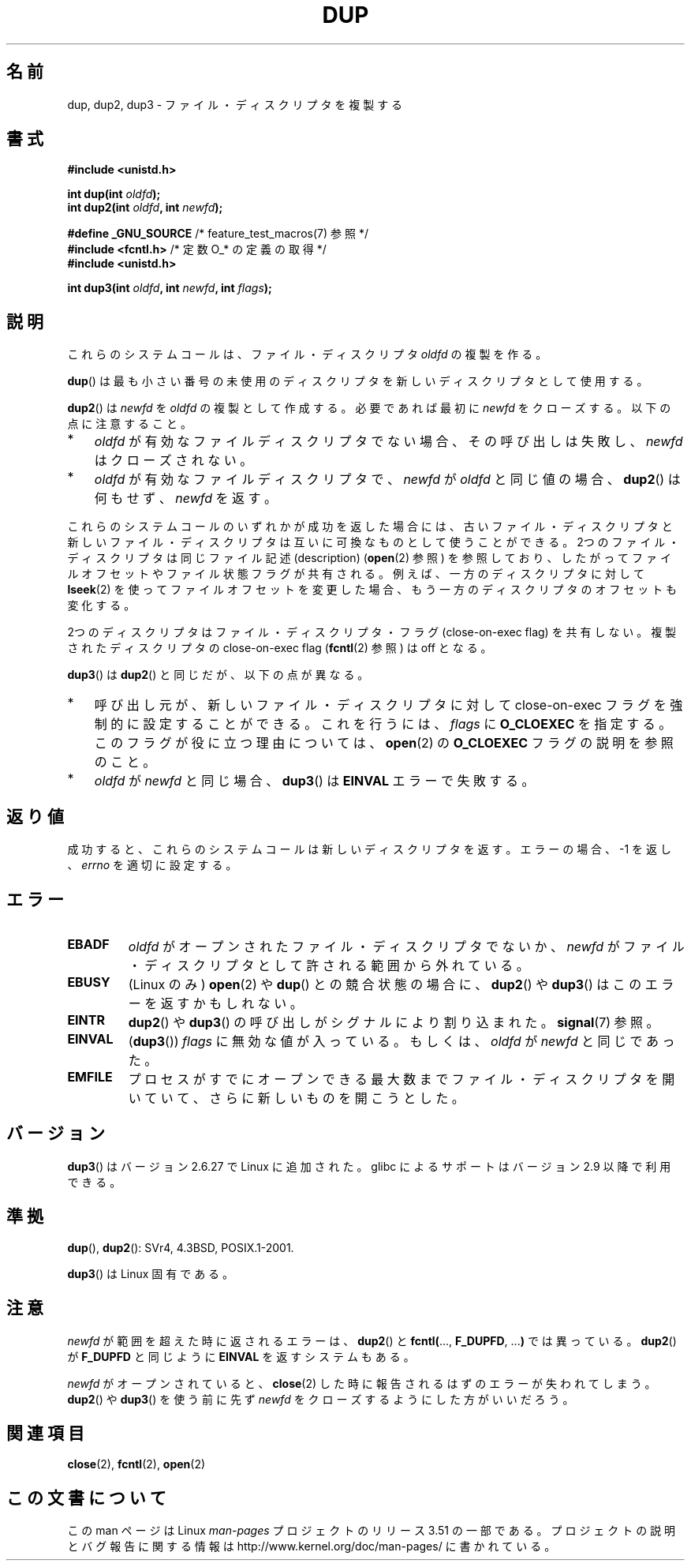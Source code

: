 .\" This manpage is Copyright (C) 1992 Drew Eckhardt;
.\" and Copyright (C) 1993 Michael Haardt, Ian Jackson.
.\" and Copyright (C) 2005, 2008 Michael Kerrisk <mtk.manpages@gmail.com>
.\"
.\" %%%LICENSE_START(VERBATIM)
.\" Permission is granted to make and distribute verbatim copies of this
.\" manual provided the copyright notice and this permission notice are
.\" preserved on all copies.
.\"
.\" Permission is granted to copy and distribute modified versions of this
.\" manual under the conditions for verbatim copying, provided that the
.\" entire resulting derived work is distributed under the terms of a
.\" permission notice identical to this one.
.\"
.\" Since the Linux kernel and libraries are constantly changing, this
.\" manual page may be incorrect or out-of-date.  The author(s) assume no
.\" responsibility for errors or omissions, or for damages resulting from
.\" the use of the information contained herein.  The author(s) may not
.\" have taken the same level of care in the production of this manual,
.\" which is licensed free of charge, as they might when working
.\" professionally.
.\"
.\" Formatted or processed versions of this manual, if unaccompanied by
.\" the source, must acknowledge the copyright and authors of this work.
.\" %%%LICENSE_END
.\"
.\" Modified 1993-07-21, Rik Faith <faith@cs.unc.edu>
.\" Modified 1994-08-21, Michael Chastain <mec@shell.portal.com>:
.\"   Fixed typoes.
.\" Modified 1997-01-31, Eric S. Raymond <esr@thyrsus.com>
.\" Modified 2002-09-28, aeb
.\" 2009-01-12, mtk, reordered text in DESCRIPTION and added some
.\"     details for dup2().
.\" 2008-10-09, mtk: add description of dup3()
.\"
.\"*******************************************************************
.\"
.\" This file was generated with po4a. Translate the source file.
.\"
.\"*******************************************************************
.TH DUP 2 2012\-02\-14 Linux "Linux Programmer's Manual"
.SH 名前
dup, dup2, dup3 \- ファイル・ディスクリプタを複製する
.SH 書式
.nf
\fB#include <unistd.h>\fP
.sp
\fBint dup(int \fP\fIoldfd\fP\fB);\fP
\fBint dup2(int \fP\fIoldfd\fP\fB, int \fP\fInewfd\fP\fB);\fP
.sp
\fB#define _GNU_SOURCE\fP             /* feature_test_macros(7) 参照 */
\fB#include <fcntl.h>\fP              /* 定数 O_* の定義の取得 */
\fB#include <unistd.h>\fP
.sp
\fBint dup3(int \fP\fIoldfd\fP\fB, int \fP\fInewfd\fP\fB, int \fP\fIflags\fP\fB);\fP
.fi
.SH 説明
これらのシステムコールは、ファイル・ディスクリプタ \fIoldfd\fP の複製を作る。

\fBdup\fP()  は最も小さい番号の未使用のディスクリプタを 新しいディスクリプタとして使用する。

\fBdup2\fP()  は \fInewfd\fP を \fIoldfd\fP の複製として作成する。 必要であれば最初に \fInewfd\fP をクローズする。
以下の点に注意すること。
.IP * 3
\fIoldfd\fP が有効なファイルディスクリプタでない場合、その呼び出しは失敗し、 \fInewfd\fP はクローズされない。
.IP *
\fIoldfd\fP が有効なファイルディスクリプタで、 \fInewfd\fP が \fIoldfd\fP と同じ値の場合、 \fBdup2\fP()  は何もせず、
\fInewfd\fP を返す。
.PP
これらのシステムコールのいずれかが成功を返した場合には、 古いファイル・ディスクリプタと新しいファイル・ディスクリプタは
互いに可換なものとして使うことができる。 2つのファイル・ディスクリプタは同じファイル記述 (description)  (\fBopen\fP(2)
参照) を参照しており、したがってファイルオフセットやファイル状態フラグが 共有される。例えば、一方のディスクリプタに対して \fBlseek\fP(2)
を使ってファイルオフセットを変更した場合、もう一方のディスクリプタの オフセットも変化する。

2つのディスクリプタはファイル・ディスクリプタ・フラグ (close\-on\-exec flag)  を共有しない。複製されたディスクリプタの
close\-on\-exec flag (\fBfcntl\fP(2)  参照) は off となる。

\fBdup3\fP()  は \fBdup2\fP()  と同じだが、以下の点が異なる。
.IP * 3
呼び出し元が、新しいファイル・ディスクリプタに対して close\-on\-exec フラグを強制的に設定することができる。 これを行うには、
\fIflags\fP に \fBO_CLOEXEC\fP を指定する。 このフラグが役に立つ理由については、 \fBopen\fP(2)  の \fBO_CLOEXEC\fP
フラグの説明を参照のこと。
.IP *
.\" FIXME . To confirm with Al Viro that this was intended, and its rationale
\fIoldfd\fP が \fInewfd\fP と同じ場合、 \fBdup3\fP()  は \fBEINVAL\fP エラーで失敗する。
.SH 返り値
成功すると、これらのシステムコールは新しいディスクリプタを返す。 エラーの場合、\-1 を返し、 \fIerrno\fP を適切に設定する。
.SH エラー
.TP 
\fBEBADF\fP
\fIoldfd\fP がオープンされたファイル・ディスクリプタでないか、 \fInewfd\fP がファイル・ディスクリプタとして許される範囲から外れている。
.TP 
\fBEBUSY\fP
(Linux のみ)  \fBopen\fP(2)  や \fBdup\fP()  との競合状態の場合に、 \fBdup2\fP()  や \fBdup3\fP()
はこのエラーを返すかもしれない。
.TP 
\fBEINTR\fP
\fBdup2\fP()  や \fBdup3\fP()  の呼び出しがシグナルにより割り込まれた。 \fBsignal\fP(7)  参照。
.TP 
\fBEINVAL\fP
.\" FIXME . To confirm with Al Viro that this was intended, and its rationale
(\fBdup3\fP())  \fIflags\fP に無効な値が入っている。 もしくは、 \fIoldfd\fP が \fInewfd\fP と同じであった。
.TP 
\fBEMFILE\fP
プロセスがすでにオープンできる最大数までファイル・ディスクリプタ を開いていて、さらに新しいものを開こうとした。
.SH バージョン
\fBdup3\fP()  はバージョン 2.6.27 で Linux に追加された。 glibc によるサポートはバージョン 2.9 以降で利用できる。
.SH 準拠
\fBdup\fP(), \fBdup2\fP(): SVr4, 4.3BSD, POSIX.1\-2001.

.\" SVr4 documents additional
.\" EINTR and ENOLINK error conditions.  POSIX.1 adds EINTR.
.\" The EBUSY return is Linux-specific.
\fBdup3\fP()  は Linux 固有である。
.SH 注意
\fInewfd\fP が範囲を超えた時に返されるエラーは、 \fBdup2\fP()  と \fBfcntl(\fP..., \fBF_DUPFD\fP, ...\fB)\fP
では異っている。 \fBdup2\fP()  が \fBF_DUPFD\fP と同じように \fBEINVAL\fP を返すシステムもある。

\fInewfd\fP がオープンされていると、 \fBclose\fP(2)  した時に報告されるはずのエラーが失われてしまう。 \fBdup2\fP()  や
\fBdup3\fP()  を使う前に先ず \fInewfd\fP をクローズするようにした方がいいだろう。
.SH 関連項目
\fBclose\fP(2), \fBfcntl\fP(2), \fBopen\fP(2)
.SH この文書について
この man ページは Linux \fIman\-pages\fP プロジェクトのリリース 3.51 の一部
である。プロジェクトの説明とバグ報告に関する情報は
http://www.kernel.org/doc/man\-pages/ に書かれている。

